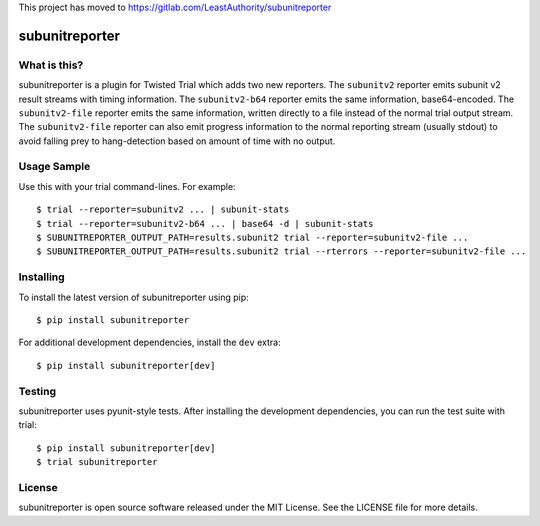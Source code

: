 This project has moved to https://gitlab.com/LeastAuthority/subunitreporter

subunitreporter
===============

.. image:: http://img.shields.io/pypi/v/subunitreporter.svg
   :target: https://pypi.python.org/pypi/subunitreporter
   :alt: PyPI Package

What is this?
-------------

subunitreporter is a plugin for Twisted Trial which adds two new reporters.
The ``subunitv2`` reporter emits subunit v2 result streams with timing information.
The ``subunitv2-b64`` reporter emits the same information, base64-encoded.
The ``subunitv2-file`` reporter emits the same information,
written directly to a file instead of the normal trial output stream.
The ``subunitv2-file`` reporter can also emit progress information to the normal reporting stream
(usually stdout)
to avoid falling prey to hang-detection based on amount of time with no output.

Usage Sample
------------

Use this with your trial command-lines.
For example::

  $ trial --reporter=subunitv2 ... | subunit-stats
  $ trial --reporter=subunitv2-b64 ... | base64 -d | subunit-stats
  $ SUBUNITREPORTER_OUTPUT_PATH=results.subunit2 trial --reporter=subunitv2-file ...
  $ SUBUNITREPORTER_OUTPUT_PATH=results.subunit2 trial --rterrors --reporter=subunitv2-file ...

Installing
----------

To install the latest version of subunitreporter using pip::

  $ pip install subunitreporter

For additional development dependencies, install the ``dev`` extra::

  $ pip install subunitreporter[dev]

Testing
-------

subunitreporter uses pyunit-style tests.
After installing the development dependencies, you can run the test suite with trial::

  $ pip install subunitreporter[dev]
  $ trial subunitreporter

License
-------

subunitreporter is open source software released under the MIT License.
See the LICENSE file for more details.
